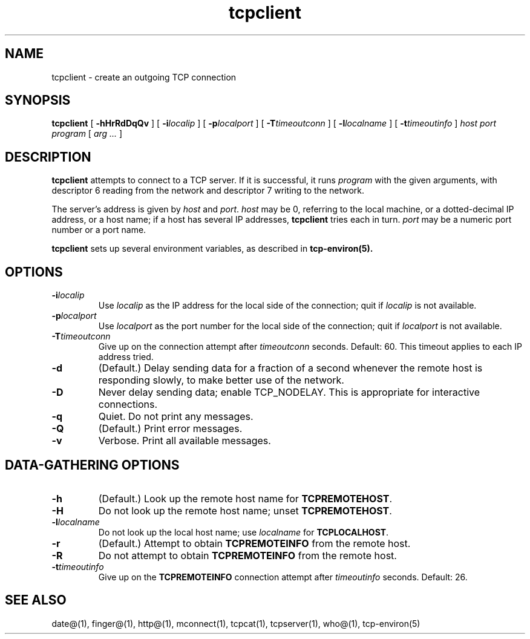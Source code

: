 .TH tcpclient 1
.SH NAME
tcpclient \- create an outgoing TCP connection
.SH SYNOPSIS
.B tcpclient
[
.B \-hHrRdDqQv
]
[
.B \-i\fIlocalip
]
[
.B \-p\fIlocalport
]
[
.B \-T\fItimeoutconn
]
[
.B \-l\fIlocalname
]
[
.B \-t\fItimeoutinfo
]
.I host
.I port
.I program
[
.I arg ...
]
.SH DESCRIPTION
.B tcpclient
attempts to connect to a TCP server.
If it is successful, it runs
.I program
with the given arguments,
with descriptor 6 reading from the network
and descriptor 7 writing to the network.

The server's address is given by
.I host
and
.IR port .
.I host
may be 0, referring to the local machine,
or a dotted-decimal IP address,
or a host name;
if a host has several IP addresses,
.B tcpclient
tries each in turn.
.I port
may be a numeric port number
or a port name.

.B tcpclient
sets up several environment variables,
as described in
.B tcp-environ(5).
.SH OPTIONS
.TP
.B \-i\fIlocalip
Use
.I localip
as the IP address for the local side of the connection;
quit if
.I localip
is not available.
.TP
.B \-p\fIlocalport
Use
.I localport
as the port number for the local side of the connection;
quit if
.I localport
is not available.
.TP
.B \-T\fItimeoutconn
Give up on the
connection attempt
after
.I timeoutconn
seconds. Default: 60.
This timeout applies to each IP address tried.
.TP
.B \-d
(Default.)
Delay sending data for a fraction of a second whenever the
remote host is responding slowly,
to make better use of the network.
.TP
.B \-D
Never delay sending data;
enable TCP_NODELAY.
This is appropriate for interactive connections.
.TP
.B \-q
Quiet.
Do not print any messages.
.TP
.B \-Q
(Default.)
Print error messages.
.TP
.B \-v
Verbose.
Print all available messages.
.SH "DATA-GATHERING OPTIONS"
.TP
.B \-h
(Default.)
Look up the remote host name for
.BR TCPREMOTEHOST .
.TP
.B \-H
Do not look up the remote host name;
unset
.BR TCPREMOTEHOST .
.TP
.B \-l\fIlocalname
Do not look up the local host name;
use
.I localname
for
.BR TCPLOCALHOST .
.TP
.B \-r
(Default.)
Attempt to obtain
.B TCPREMOTEINFO
from the remote host.
.TP
.B \-R
Do not attempt to obtain
.B TCPREMOTEINFO
from the remote host.
.TP
.B \-t\fItimeoutinfo
Give up on the 
.B TCPREMOTEINFO
connection attempt
after
.I timeoutinfo
seconds. Default: 26.
.SH "SEE ALSO"
date@(1),
finger@(1),
http@(1),
mconnect(1),
tcpcat(1),
tcpserver(1),
who@(1),
tcp-environ(5)
